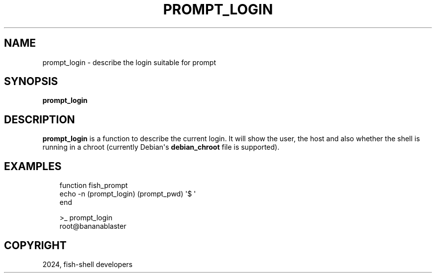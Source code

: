 .\" Man page generated from reStructuredText.
.
.
.nr rst2man-indent-level 0
.
.de1 rstReportMargin
\\$1 \\n[an-margin]
level \\n[rst2man-indent-level]
level margin: \\n[rst2man-indent\\n[rst2man-indent-level]]
-
\\n[rst2man-indent0]
\\n[rst2man-indent1]
\\n[rst2man-indent2]
..
.de1 INDENT
.\" .rstReportMargin pre:
. RS \\$1
. nr rst2man-indent\\n[rst2man-indent-level] \\n[an-margin]
. nr rst2man-indent-level +1
.\" .rstReportMargin post:
..
.de UNINDENT
. RE
.\" indent \\n[an-margin]
.\" old: \\n[rst2man-indent\\n[rst2man-indent-level]]
.nr rst2man-indent-level -1
.\" new: \\n[rst2man-indent\\n[rst2man-indent-level]]
.in \\n[rst2man-indent\\n[rst2man-indent-level]]u
..
.TH "PROMPT_LOGIN" "1" "Mar 13, 2025" "4.0" "fish-shell"
.SH NAME
prompt_login \- describe the login suitable for prompt
.SH SYNOPSIS
.nf
\fBprompt_login\fP
.fi
.sp
.SH DESCRIPTION
.sp
\fBprompt_login\fP is a function to describe the current login. It will show the user, the host and also whether the shell is running in a chroot (currently Debian\(aqs \fBdebian_chroot\fP file is supported).
.SH EXAMPLES
.INDENT 0.0
.INDENT 3.5
.sp
.EX
function fish_prompt
    echo \-n (prompt_login) (prompt_pwd) \(aq$ \(aq
end
.EE
.UNINDENT
.UNINDENT
.INDENT 0.0
.INDENT 3.5
.sp
.EX
>_ prompt_login
root@bananablaster
.EE
.UNINDENT
.UNINDENT
.SH COPYRIGHT
2024, fish-shell developers
.\" Generated by docutils manpage writer.
.
